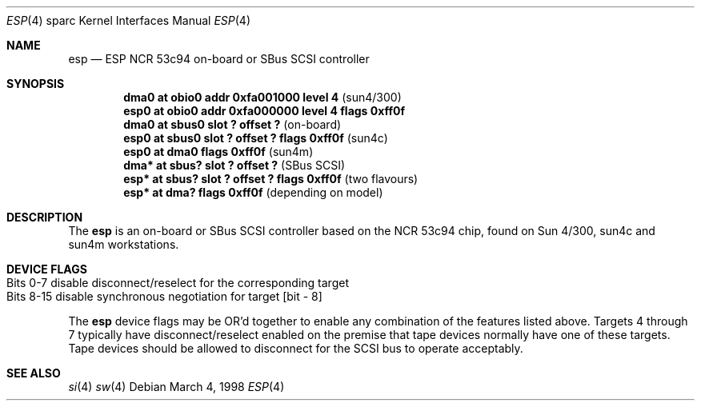 .\"	$OpenBSD: esp.4,v 1.2 1998/07/13 02:42:16 jason Exp $
.\"
.\" Copyright (c) 1998 The OpenBSD Project 
.\" All rights reserved.
.\"
.\"
.Dd March 4, 1998
.Dt ESP 4 sparc
.Os
.Sh NAME
.Nm esp 
.Nd ESP NCR 53c94 on-board or SBus SCSI controller
.Sh SYNOPSIS
.Cd "dma0 at obio0 addr 0xfa001000 level 4             " Pq sun4/300
.Cd "esp0 at obio0 addr 0xfa000000 level 4 flags 0xff0f"  
.Cd ""
.Cd "dma0 at sbus0 slot ? offset ?                     " Pq on-board
.Cd "esp0 at sbus0 slot ? offset ? flags 0xff0f        " Pq sun4c
.Cd "esp0 at dma0 flags 0xff0f                         " Pq sun4m
.Cd ""
.Cd "dma* at sbus? slot ? offset ?                     " Pq "SBus SCSI"
.Cd "esp* at sbus? slot ? offset ? flags 0xff0f        " Pq "two flavours"
.Cd "esp* at dma? flags 0xff0f                         " Pq "depending on model"
.Sh DESCRIPTION
The 
.Nm
is an on-board or SBus SCSI controller based on the NCR 53c94 chip, found 
on Sun 4/300, sun4c and sun4m workstations.  
.Sh DEVICE FLAGS
.Bl -tag -width speaker -compact
.It Bits 0-7 disable disconnect/reselect for the corresponding target
.It ""
.It Bits 8-15 disable synchronous negotiation for target "[bit - 8]"
.El
.Pp
The 
.Nm 
device flags may be OR'd together to enable any combination of
the features listed above.  Targets 4 through 7 typically have 
disconnect/reselect enabled on the premise that tape devices normally
have one of these targets.  Tape devices should be allowed to disconnect
for the SCSI bus to operate acceptably.
.Sh SEE ALSO
.Xr si 4
.Xr sw 4
